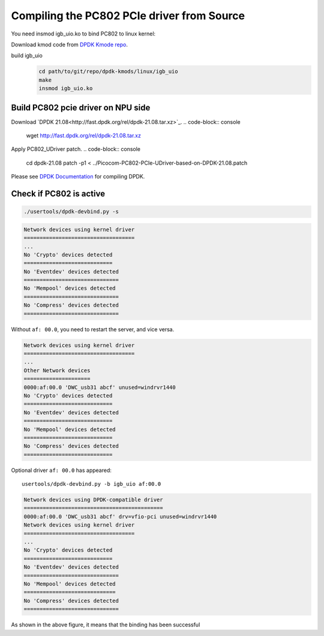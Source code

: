 .. _compile_pcie_drver_userspace:

Compiling the PC802 PCIe driver from Source
===========================================

You need insmod igb_uio.ko to bind PC802 to linux kernel:

Download kmod code from `DPDK Kmode repo <https://dpdk.org/git/dpdk-kmods>`_. 

build igb_uio
    .. code-block:: console

       cd path/to/git/repo/dpdk-kmods/linux/igb_uio
       make
       insmod igb_uio.ko

.. _build_PC802_PCIe_driver:

Build PC802 pcie driver on NPU side
-----------------------------------

Download `DPDK 21.08<http://fast.dpdk.org/rel/dpdk-21.08.tar.xz>`_.
.. code-block:: console
   wget http://fast.dpdk.org/rel/dpdk-21.08.tar.xz

Apply PC802_UDriver patch.
.. code-block:: console
   cd dpdk-21.08
   patch  -p1 < ../Picocom-PC802-PCIe-UDriver-based-on-DPDK-21.08.patch

Please see `DPDK Documentation <https://www.dpdk.org/>`_ for compiling DPDK.

Check if PC802 is active
------------------------

.. code-block:: console
    
    ./usertools/dpdk-devbind.py -s

.. code-block:: console
    
    Network devices using kernel driver
    ===================================
    ...
    No 'Crypto' devices detected
    ============================
    No 'Eventdev' devices detected
    ==============================
    No 'Mempool' devices detected
    ==============================
    No 'Compress' devices detected
    ==============================


Without ``af: 00.0``, you need to restart the server, and vice versa.
 
.. code-block:: console

    Network devices using kernel driver
    ===================================
    ... 
    Other Network devices
    =====================
    0000:af:00.0 'DWC_usb31 abcf' unused=windrvr1440
    No 'Crypto' devices detected
    ============================
    No 'Eventdev' devices detected
    ============================
    No 'Mempool' devices detected
    ============================
    No 'Compress' devices detected
    ============================

Optional driver ``af: 00.0`` has appeared::

    usertools/dpdk-devbind.py -b igb_uio af:00.0

.. code-block:: console
    
    Network devices using DPDK-compatible driver
    ============================================
    0000:af:00.0 'DWC_usb31 abcf' drv=vfio-pci unused=windrvr1440
    Network devices using kernel driver
    ===================================
    ... 
    No 'Crypto' devices detected
    ============================
    No 'Eventdev' devices detected
    ==============================
    No 'Mempool' devices detected
    =============================
    No 'Compress' devices detected
    ==============================

As shown in the above figure, it means that the binding has been successful


